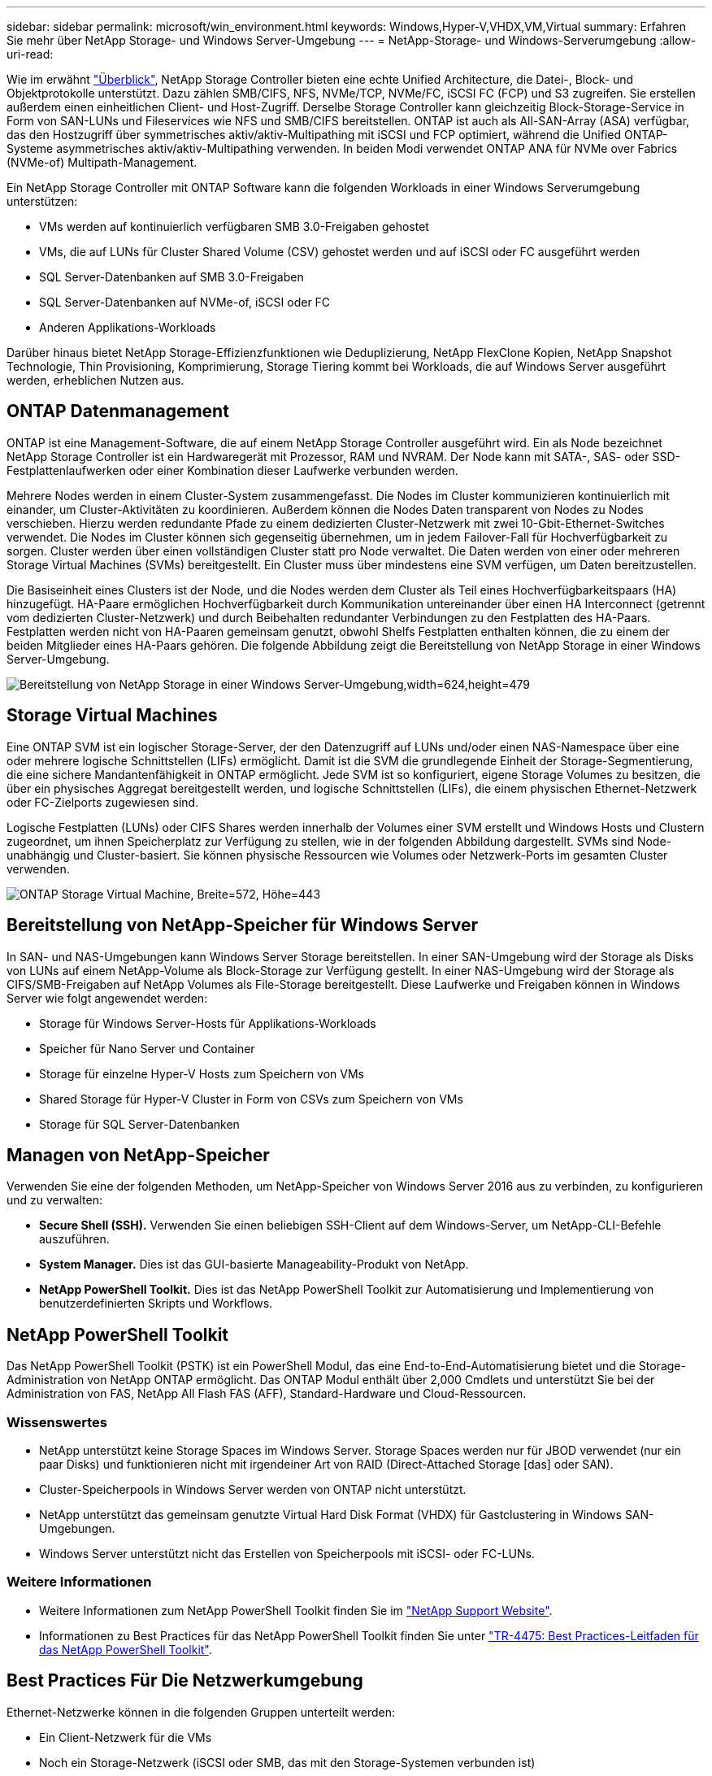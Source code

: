 ---
sidebar: sidebar 
permalink: microsoft/win_environment.html 
keywords: Windows,Hyper-V,VHDX,VM,Virtual 
summary: Erfahren Sie mehr über NetApp Storage- und Windows Server-Umgebung 
---
= NetApp-Storage- und Windows-Serverumgebung
:allow-uri-read: 


[role="lead"]
Wie im erwähnt link:win_overview.html["Überblick"], NetApp Storage Controller bieten eine echte Unified Architecture, die Datei-, Block- und Objektprotokolle unterstützt. Dazu zählen SMB/CIFS, NFS, NVMe/TCP, NVMe/FC, iSCSI FC (FCP) und S3 zugreifen. Sie erstellen außerdem einen einheitlichen Client- und Host-Zugriff. Derselbe Storage Controller kann gleichzeitig Block-Storage-Service in Form von SAN-LUNs und Fileservices wie NFS und SMB/CIFS bereitstellen. ONTAP ist auch als All-SAN-Array (ASA) verfügbar, das den Hostzugriff über symmetrisches aktiv/aktiv-Multipathing mit iSCSI und FCP optimiert, während die Unified ONTAP-Systeme asymmetrisches aktiv/aktiv-Multipathing verwenden. In beiden Modi verwendet ONTAP ANA für NVMe over Fabrics (NVMe-of) Multipath-Management.

Ein NetApp Storage Controller mit ONTAP Software kann die folgenden Workloads in einer Windows Serverumgebung unterstützen:

* VMs werden auf kontinuierlich verfügbaren SMB 3.0-Freigaben gehostet
* VMs, die auf LUNs für Cluster Shared Volume (CSV) gehostet werden und auf iSCSI oder FC ausgeführt werden
* SQL Server-Datenbanken auf SMB 3.0-Freigaben
* SQL Server-Datenbanken auf NVMe-of, iSCSI oder FC
* Anderen Applikations-Workloads


Darüber hinaus bietet NetApp Storage-Effizienzfunktionen wie Deduplizierung, NetApp FlexClone Kopien, NetApp Snapshot Technologie, Thin Provisioning, Komprimierung, Storage Tiering kommt bei Workloads, die auf Windows Server ausgeführt werden, erheblichen Nutzen aus.



== ONTAP Datenmanagement

ONTAP ist eine Management-Software, die auf einem NetApp Storage Controller ausgeführt wird. Ein als Node bezeichnet NetApp Storage Controller ist ein Hardwaregerät mit Prozessor, RAM und NVRAM. Der Node kann mit SATA-, SAS- oder SSD-Festplattenlaufwerken oder einer Kombination dieser Laufwerke verbunden werden.

Mehrere Nodes werden in einem Cluster-System zusammengefasst. Die Nodes im Cluster kommunizieren kontinuierlich mit einander, um Cluster-Aktivitäten zu koordinieren. Außerdem können die Nodes Daten transparent von Nodes zu Nodes verschieben. Hierzu werden redundante Pfade zu einem dedizierten Cluster-Netzwerk mit zwei 10-Gbit-Ethernet-Switches verwendet. Die Nodes im Cluster können sich gegenseitig übernehmen, um in jedem Failover-Fall für Hochverfügbarkeit zu sorgen. Cluster werden über einen vollständigen Cluster statt pro Node verwaltet. Die Daten werden von einer oder mehreren Storage Virtual Machines (SVMs) bereitgestellt. Ein Cluster muss über mindestens eine SVM verfügen, um Daten bereitzustellen.

Die Basiseinheit eines Clusters ist der Node, und die Nodes werden dem Cluster als Teil eines Hochverfügbarkeitspaars (HA) hinzugefügt. HA-Paare ermöglichen Hochverfügbarkeit durch Kommunikation untereinander über einen HA Interconnect (getrennt vom dedizierten Cluster-Netzwerk) und durch Beibehalten redundanter Verbindungen zu den Festplatten des HA-Paars. Festplatten werden nicht von HA-Paaren gemeinsam genutzt, obwohl Shelfs Festplatten enthalten können, die zu einem der beiden Mitglieder eines HA-Paars gehören. Die folgende Abbildung zeigt die Bereitstellung von NetApp Storage in einer Windows Server-Umgebung.

image:win_image1.png["Bereitstellung von NetApp Storage in einer Windows Server-Umgebung,width=624,height=479"]



== Storage Virtual Machines

Eine ONTAP SVM ist ein logischer Storage-Server, der den Datenzugriff auf LUNs und/oder einen NAS-Namespace über eine oder mehrere logische Schnittstellen (LIFs) ermöglicht. Damit ist die SVM die grundlegende Einheit der Storage-Segmentierung, die eine sichere Mandantenfähigkeit in ONTAP ermöglicht. Jede SVM ist so konfiguriert, eigene Storage Volumes zu besitzen, die über ein physisches Aggregat bereitgestellt werden, und logische Schnittstellen (LIFs), die einem physischen Ethernet-Netzwerk oder FC-Zielports zugewiesen sind.

Logische Festplatten (LUNs) oder CIFS Shares werden innerhalb der Volumes einer SVM erstellt und Windows Hosts und Clustern zugeordnet, um ihnen Speicherplatz zur Verfügung zu stellen, wie in der folgenden Abbildung dargestellt. SVMs sind Node-unabhängig und Cluster-basiert. Sie können physische Ressourcen wie Volumes oder Netzwerk-Ports im gesamten Cluster verwenden.

image:win_image2.png["ONTAP Storage Virtual Machine, Breite=572, Höhe=443"]



== Bereitstellung von NetApp-Speicher für Windows Server

In SAN- und NAS-Umgebungen kann Windows Server Storage bereitstellen. In einer SAN-Umgebung wird der Storage als Disks von LUNs auf einem NetApp-Volume als Block-Storage zur Verfügung gestellt. In einer NAS-Umgebung wird der Storage als CIFS/SMB-Freigaben auf NetApp Volumes als File-Storage bereitgestellt. Diese Laufwerke und Freigaben können in Windows Server wie folgt angewendet werden:

* Storage für Windows Server-Hosts für Applikations-Workloads
* Speicher für Nano Server und Container
* Storage für einzelne Hyper-V Hosts zum Speichern von VMs
* Shared Storage für Hyper-V Cluster in Form von CSVs zum Speichern von VMs
* Storage für SQL Server-Datenbanken




== Managen von NetApp-Speicher

Verwenden Sie eine der folgenden Methoden, um NetApp-Speicher von Windows Server 2016 aus zu verbinden, zu konfigurieren und zu verwalten:

* *Secure Shell (SSH).* Verwenden Sie einen beliebigen SSH-Client auf dem Windows-Server, um NetApp-CLI-Befehle auszuführen.
* *System Manager.* Dies ist das GUI-basierte Manageability-Produkt von NetApp.
* *NetApp PowerShell Toolkit.* Dies ist das NetApp PowerShell Toolkit zur Automatisierung und Implementierung von benutzerdefinierten Skripts und Workflows.




== NetApp PowerShell Toolkit

Das NetApp PowerShell Toolkit (PSTK) ist ein PowerShell Modul, das eine End-to-End-Automatisierung bietet und die Storage-Administration von NetApp ONTAP ermöglicht. Das ONTAP Modul enthält über 2,000 Cmdlets und unterstützt Sie bei der Administration von FAS, NetApp All Flash FAS (AFF), Standard-Hardware und Cloud-Ressourcen.



=== Wissenswertes

* NetApp unterstützt keine Storage Spaces im Windows Server. Storage Spaces werden nur für JBOD verwendet (nur ein paar Disks) und funktionieren nicht mit irgendeiner Art von RAID (Direct-Attached Storage [das] oder SAN).
* Cluster-Speicherpools in Windows Server werden von ONTAP nicht unterstützt.
* NetApp unterstützt das gemeinsam genutzte Virtual Hard Disk Format (VHDX) für Gastclustering in Windows SAN-Umgebungen.
* Windows Server unterstützt nicht das Erstellen von Speicherpools mit iSCSI- oder FC-LUNs.




=== Weitere Informationen

* Weitere Informationen zum NetApp PowerShell Toolkit finden Sie im https://mysupport.netapp.com/site/tools/tool-eula/ontap-powershell-toolkit["NetApp Support Website"].
* Informationen zu Best Practices für das NetApp PowerShell Toolkit finden Sie unter https://www.netapp.com/media/16861-tr-4475.pdf?v=93202073432AM["TR-4475: Best Practices-Leitfaden für das NetApp PowerShell Toolkit"].




== Best Practices Für Die Netzwerkumgebung

Ethernet-Netzwerke können in die folgenden Gruppen unterteilt werden:

* Ein Client-Netzwerk für die VMs
* Noch ein Storage-Netzwerk (iSCSI oder SMB, das mit den Storage-Systemen verbunden ist)
* Ein Cluster-Kommunikationsnetzwerk (Heartbeat und andere Kommunikation zwischen den Nodes des Clusters)
* Ein Managementnetzwerk (zur Überwachung und Fehlerbehebung des Systems)
* Ein Migrationsnetzwerk (für Host-Live-Migration)
* VM-Replizierung (ein Hyper-V Replikat)




=== Best Practices In Sich Vereint

* NetApp empfiehlt für jede der oben genannten Funktionen dedizierte physische Ports zur Netzwerkisolierung und zur Performance.
* Für jede der oben genannten Netzwerkanforderungen (mit Ausnahme der Speicheranforderungen) können mehrere physische Netzwerkports aggregiert werden, um die Last zu verteilen oder eine Fehlertoleranz bereitzustellen.
* NetApp empfiehlt die Erstellung eines dedizierten virtuellen Switches auf dem Hyper-V Host für die Verbindung zum Gast-Storage innerhalb der VM.
* Stellen Sie sicher, dass die Hyper-V-Host- und iSCSI-Datenpfade verschiedene physische Ports und virtuelle Switches zur sicheren Isolation zwischen dem Gast und dem Host verwenden.
* NetApp empfiehlt, NIC-Teaming für iSCSI-NICs zu vermeiden.
* NetApp empfiehlt die Verwendung von ONTAP Multipath Input/Output (MPIO), der auf dem Host für Storage-Zwecke konfiguriert ist.
* NetApp empfiehlt die Verwendung von MPIO innerhalb einer Gast-VM, wenn Sie iSCSI-Gastinitiatoren verwenden. Die MPIO-Verwendung im Gastsystem muss vermieden werden, wenn Sie Pass-Through-Festplatten verwenden. In diesem Fall sollte die Installation von MPIO auf dem Host ausreichen.
* NetApp empfiehlt, keine QoS-Richtlinien auf den virtuellen Switch anzuwenden, der dem Storage-Netzwerk zugewiesen ist.
* NetApp empfiehlt, keine automatische private IP-Adressierung (APIPA) auf physischen NICs zu verwenden, da APIPA nicht routingfähig ist und nicht im DNS registriert ist.
* NetApp empfiehlt die Aktivierung von Jumbo Frames für CSV-, iSCSI- und Live-Migrationsnetzwerke, um den Durchsatz zu erhöhen und CPU-Zyklen zu reduzieren.
* NetApp empfiehlt, die Option Management Operating System zur Freigabe dieses Netzwerkadapters für den virtuellen Hyper-V-Switch deaktivieren, um ein dediziertes Netzwerk für die VMs zu erstellen.
* NetApp empfiehlt die Erstellung redundanter Netzwerkpfade (mehrere Switches) für die Live-Migration und das iSCSI-Netzwerk, um Ausfallsicherheit und QoS zu gewährleisten.

